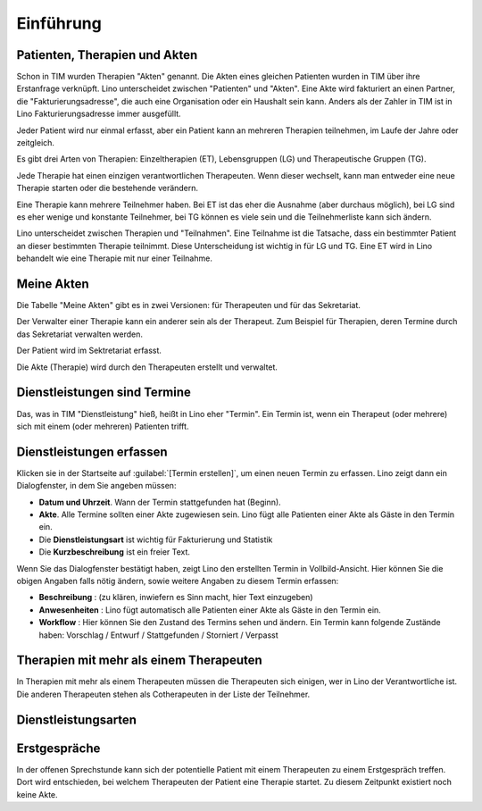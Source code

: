 ==========
Einführung
==========

Patienten, Therapien und Akten
==============================

Schon in TIM wurden Therapien "Akten" genannt. Die Akten eines
gleichen Patienten wurden in TIM über ihre Erstanfrage verknüpft.
Lino unterscheidet zwischen "Patienten" und "Akten".  Eine Akte wird
fakturiert an einen Partner, die "Fakturierungsadresse", die auch eine
Organisation oder ein Haushalt sein kann.  Anders als der Zahler in
TIM ist in Lino Fakturierungsadresse immer ausgefüllt.

Jeder Patient wird nur einmal erfasst, aber ein Patient kann an
mehreren Therapien teilnehmen, im Laufe der Jahre oder zeitgleich.

Es gibt drei Arten von Therapien: Einzeltherapien (ET), Lebensgruppen
(LG) und Therapeutische Gruppen (TG).

Jede Therapie hat einen einzigen verantwortlichen Therapeuten. Wenn
dieser wechselt, kann man entweder eine neue Therapie starten oder die
bestehende verändern.

Eine Therapie kann mehrere Teilnehmer haben. Bei ET ist das eher die
Ausnahme (aber durchaus möglich), bei LG sind es eher wenige und
konstante Teilnehmer, bei TG können es viele sein und die
Teilnehmerliste kann sich ändern.

Lino unterscheidet zwischen Therapien und "Teilnahmen". Eine Teilnahme
ist die Tatsache, dass ein bestimmter Patient an dieser bestimmten
Therapie teilnimmt. Diese Unterscheidung ist wichtig in für LG und TG.
Eine ET wird in Lino behandelt wie eine Therapie mit nur einer
Teilnahme.

Meine Akten
===========

Die Tabelle "Meine Akten" gibt es in zwei Versionen: für Therapeuten
und für das Sekretariat.

Der Verwalter einer Therapie kann ein anderer sein als der
Therapeut. Zum Beispiel für Therapien, deren Termine durch das
Sekretariat verwalten werden.

Der Patient wird im Sektretariat erfasst.

Die Akte (Therapie) wird durch den Therapeuten erstellt und verwaltet.


Dienstleistungen sind Termine
=============================

Das, was in TIM "Dienstleistung" hieß, heißt in Lino eher "Termin".
Ein Termin ist, wenn ein Therapeut (oder mehrere) sich mit einem (oder
mehreren) Patienten trifft.

   
Dienstleistungen erfassen
=========================

Klicken sie in der Startseite auf :guilabel:`[Termin erstellen]`, um
einen neuen Termin zu erfassen. Lino zeigt dann ein Dialogfenster, in
dem Sie angeben müssen:

- **Datum und Uhrzeit**. Wann der Termin stattgefunden hat (Beginn).
  
- **Akte**. Alle Termine sollten einer Akte zugewiesen sein. Lino fügt
  alle Patienten einer Akte als Gäste in den Termin ein.
  
- Die **Dienstleistungsart** ist wichtig für Fakturierung und Statistik
  
- Die **Kurzbeschreibung** ist ein freier Text.
  
Wenn Sie das Dialogfenster bestätigt haben, zeigt Lino den erstellten
Termin in Vollbild-Ansicht. Hier können Sie die obigen Angaben falls
nötig ändern, sowie weitere Angaben zu diesem Termin erfassen:

- **Beschreibung** : (zu klären, inwiefern es Sinn macht, hier Text
  einzugeben)
  
- **Anwesenheiten** : Lino fügt automatisch alle Patienten einer Akte als
  Gäste in den Termin ein.
  
- **Workflow** : Hier können Sie den Zustand des Termins sehen und
  ändern. Ein Termin kann folgende Zustände haben: Vorschlag / Entwurf
  / Stattgefunden / Storniert / Verpasst
  

Therapien mit mehr als einem Therapeuten
========================================

In Therapien mit mehr als einem Therapeuten müssen die Therapeuten
sich einigen, wer in Lino der Verantwortliche ist. Die anderen
Therapeuten stehen als Cotherapeuten in der Liste der Teilnehmer.


Dienstleistungsarten
====================
   
Erstgespräche
=============

In der offenen Sprechstunde kann sich der potentielle
Patient mit einem Therapeuten zu einem Erstgespräch treffen.  Dort
wird entschieden, bei welchem Therapeuten der Patient eine Therapie
startet.  Zu diesem Zeitpunkt existiert noch keine Akte.


